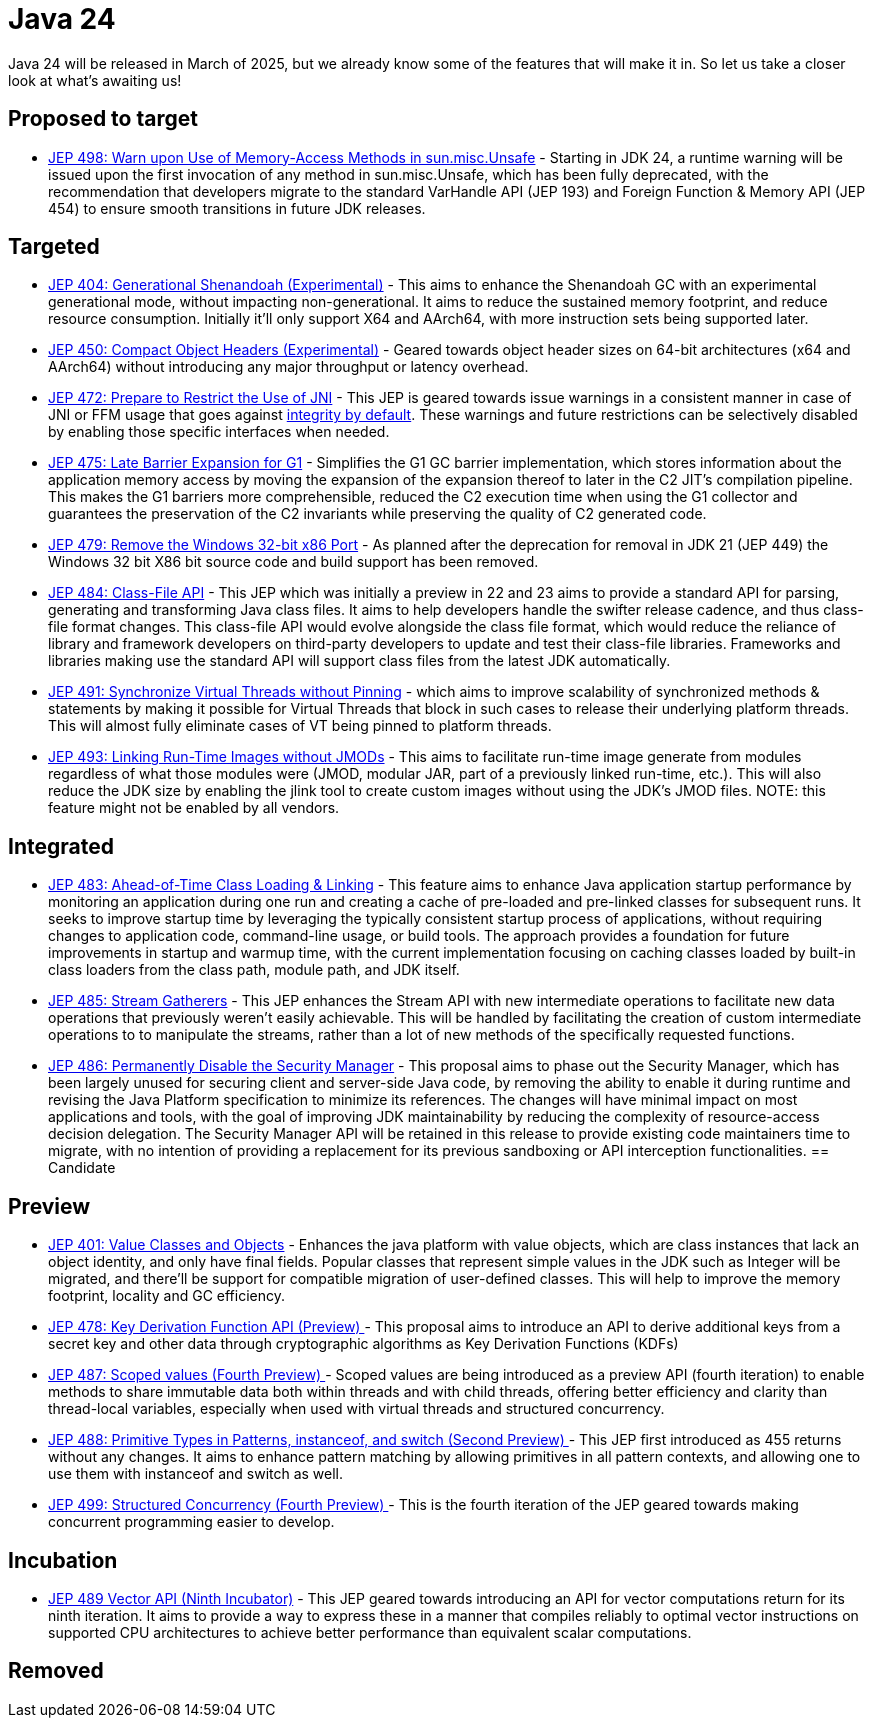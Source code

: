 = Java 24
:toc:
:toc-placement:
:toclevels: 3

Java 24 will be released in March of 2025, but we already know some of the features that will make it in.
So let us take a closer look at what's awaiting us!

== Proposed to target

- https://openjdk.org/jeps/498[JEP 498: Warn upon Use of Memory-Access Methods in sun.misc.Unsafe] - Starting in JDK 24, a runtime warning will be issued upon the first invocation of any method in sun.misc.Unsafe, which has been fully deprecated, with the recommendation that developers migrate to the standard VarHandle API (JEP 193) and Foreign Function & Memory API (JEP 454) to ensure smooth transitions in future JDK releases.

== Targeted
- https://openjdk.org/jeps/404[JEP 404: Generational Shenandoah (Experimental)] - This aims to enhance the Shenandoah GC with an experimental generational mode, without impacting non-generational. It aims to reduce the sustained memory footprint, and reduce resource consumption. Initially it'll only support X64 and AArch64, with more instruction sets being supported later.
- https://openjdk.org/jeps/450[JEP 450: Compact Object Headers (Experimental)] - Geared towards object header sizes on 64-bit architectures (x64 and AArch64) without introducing any major throughput or latency overhead.
- https://openjdk.org/jeps/472[JEP 472: Prepare to Restrict the Use of JNI] - This JEP is geared towards issue warnings in a consistent manner in case of JNI or FFM usage that goes against https://openjdk.org/jeps/8305968[integrity by default]. These warnings and future restrictions can be selectively disabled by enabling those specific interfaces when needed.
- https://openjdk.org/jeps/475[JEP 475: Late Barrier Expansion for G1]  - Simplifies the G1 GC barrier implementation, which stores information about the application memory access by moving the expansion of the expansion thereof to later in the C2 JIT's compilation pipeline. This makes the G1 barriers more comprehensible, reduced the C2 execution time when using the G1 collector and guarantees the preservation of the C2 invariants while preserving the quality of C2 generated code.
- https://openjdk.org/jeps/479[JEP 479: Remove the Windows 32-bit x86 Port]  - As planned after the deprecation for removal in JDK 21 (JEP 449) the Windows 32 bit X86 bit source code and build support has been removed.
- https://openjdk.org/jeps/484[JEP 484: Class-File API] - This JEP which was initially a preview in 22 and 23 aims to provide a standard API for parsing, generating and transforming Java class files. It aims to help developers handle the swifter release cadence, and thus class-file format changes. This class-file API would evolve alongside the class file format, which would reduce the reliance of library and framework developers on third-party developers to update and test their class-file libraries. Frameworks and libraries making use the standard API will support class files from the latest JDK automatically.
- https://openjdk.org/jeps/491[JEP 491: Synchronize Virtual Threads without Pinning] - which aims to improve scalability of synchronized methods & statements by making it possible for Virtual Threads that block in such cases to release their underlying platform threads. This will almost fully eliminate cases of VT being pinned to platform threads.
- https://openjdk.org/jeps/493[JEP 493: Linking Run-Time Images without JMODs] - This aims to facilitate run-time image generate from modules regardless of what those modules were (JMOD, modular JAR, part of a previously linked run-time, etc.). This will also reduce the JDK size by enabling the jlink tool to create custom images without using the JDK's JMOD files. NOTE: this feature might not be enabled by all vendors.

== Integrated

- https://openjdk.org/jeps/483[JEP 483: Ahead-of-Time Class Loading & Linking] - This feature aims to enhance Java application startup performance by monitoring an application during one run and creating a cache of pre-loaded and pre-linked classes for subsequent runs. It seeks to improve startup time by leveraging the typically consistent startup process of applications, without requiring changes to application code, command-line usage, or build tools. The approach provides a foundation for future improvements in startup and warmup time, with the current implementation focusing on caching classes loaded by built-in class loaders from the class path, module path, and JDK itself.

- https://openjdk.org/jeps/485[JEP 485: Stream Gatherers] - This JEP enhances the Stream API with new intermediate operations to facilitate new data operations that previously weren't easily achievable. This will be handled by facilitating the creation of custom intermediate operations to to manipulate the streams, rather than a lot of new methods of the specifically requested functions.

- https://openjdk.org/jeps/486[JEP 486: Permanently Disable the Security Manager] - This proposal aims to phase out the Security Manager, which has been largely unused for securing client and server-side Java code, by removing the ability to enable it during runtime and revising the Java Platform specification to minimize its references. The changes will have minimal impact on most applications and tools, with the goal of improving JDK maintainability by reducing the complexity of resource-access decision delegation. The Security Manager API will be retained in this release to provide existing code maintainers time to migrate, with no intention of providing a replacement for its previous sandboxing or API interception functionalities.
== Candidate

== Preview

- https://openjdk.org/jeps/401[JEP 401: Value Classes and Objects] - Enhances the java platform with value objects, which are class instances that lack an object identity, and only have final fields. Popular classes that represent simple values in the JDK such as Integer will be migrated, and there'll be support for compatible migration of user-defined classes. This will help to improve the memory footprint, locality and GC efficiency.
- https://openjdk.org/jeps/478[JEP 478: Key Derivation Function API (Preview)
] - This proposal aims to introduce an API to derive additional keys from a secret key and other data through cryptographic algorithms as Key Derivation Functions (KDFs)
- https://openjdk.org/jeps/487[JEP 487: Scoped values (Fourth Preview)
] - Scoped values are being introduced as a preview API (fourth iteration) to enable methods to share immutable data both within threads and with child threads, offering better efficiency and clarity than thread-local variables, especially when used with virtual threads and structured concurrency.
- https://openjdk.org/jeps/488[JEP 488: Primitive Types in Patterns, instanceof, and switch (Second Preview)
] - This JEP first introduced as 455 returns without any changes. It aims to enhance pattern matching by allowing primitives in all pattern contexts, and allowing one to use them with instanceof and switch as well.
- https://openjdk.org/jeps/499[JEP 499: Structured Concurrency (Fourth Preview)
] - This is the fourth iteration of the JEP geared towards making concurrent programming easier to develop.


== Incubation

- https://openjdk.org/jeps/489[JEP 489 Vector API (Ninth Incubator)] - This JEP geared towards introducing an API for vector computations return for its ninth iteration. It aims to provide a way to express these in a manner that compiles reliably to optimal vector instructions on supported CPU architectures to achieve better performance than equivalent scalar computations.

== Removed